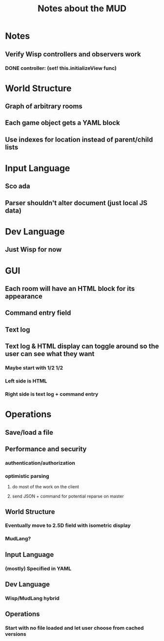 #+TITLE:Notes about the MUD
* Notes
** Verify Wisp controllers and observers work
*** DONE controller: (set! this.initializeView func)
    CLOSED: [2016-11-07 Mon 22:00]
* World Structure
** Graph of arbitrary rooms
** Each game object gets a YAML block
** Use indexes for location instead of parent/child lists
* Input Language
** Sco ada
** Parser shouldn't alter document (just local JS data)
* Dev Language
** Just Wisp for now
* GUI
** Each room will have an HTML block for its appearance
** Command entry field
** Text log
** Text log & HTML display can toggle around so the user can see what they want
*** Maybe start with 1/2 1/2
*** Left side is HTML
*** Right side is text log + command entry
* Operations
** Save/load a file
* Future
:properties:
:hidden: true
:end:
** Performance and security
*** authentication/authorization
*** optimistic parsing
**** do most of the work on the client
**** send JSON + command for potential reparse on master
** World Structure
*** Eventually move to 2.5D field with isometric display
*** MudLang?
** Input Language
*** (mostly) Specified in YAML
** Dev Language
*** Wisp/MudLang hybrid
** Operations
*** Start with no file loaded and let user choose from cached versions
